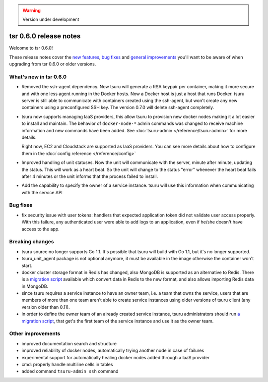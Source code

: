 .. warning::

    Version under development

=======================
tsr 0.6.0 release notes
=======================

Welcome to tsr 0.6.0!

These release notes cover the `new features`_, `bug fixes`_ and `general
improvements`_ you'll want to be aware of when upgrading from tsr 0.6.0 or
older versions.

.. _`new features`: `What's new in tsr 0.6.0`_
.. _`general improvements`: `Other improvements`_

What's new in tsr 0.6.0
=======================

* Removed the ssh-agent dependency. Now tsuru will generate a RSA keypair per
  container, making it more secure and with one less agent running in the
  Docker hosts. Now a Docker host is just a host that runs Docker. tsuru server
  is still able to communicate with containers created using the ssh-agent, but
  won't create any new containers using a preconfigured SSH key. The version
  0.7.0 will delete ssh-agent completely.

* tsuru now supports managing IaaS providers, this allow tsuru to provision new
  docker nodes making it a lot easier to install and maintain. The behavior of
  ``docker-node-*`` admin commands was changed to receive machine information and
  new commands have been added. See :doc:`tsuru-admin </reference/tsuru-admin>`
  for more details.

  Right now, EC2 and Cloudstack are supported as IaaS providers. You can see more
  details about how to configure them in the :doc:`config reference </reference/config>`

* Improved handling of unit statuses. Now the unit will communicate with the
  server, minute after minute, updating the status. This will work as a heart
  beat. So the unit will change to the status "error" whenever the heart beat
  fails after 4 minutes or the unit informs that the process failed to install.

* Add the capability to specify the owner of a service instance. tsuru will use
  this information when communicating with the service API

Bug fixes
=========

* fix security issue with user tokens: handlers that expected application token
  did not validate user access properly. With this failure, any authenticated
  user were able to add logs to an application, even if he/she doesn't have
  access to the app.

Breaking changes
================

* tsuru source no longer supports Go 1.1. It's possible that tsuru will build
  with Go 1.1, but it's no longer supported.

* tsuru_unit_agent package is not optional anymore, it must be available in the
  image otherwise the container won't start.

* docker cluster storage format in Redis has changed, also MongoDB is supported as
  an alternative to Redis. There is a `migration script
  <https://gist.github.com/cezarsa/d2c8b8db611af9a2d67d>`_ available which convert
  data in Redis to the new format, and also allows importing Redis data in
  MongoDB.

* since tsuru requires a service instance to have an owner team, i.e. a team
  that owns the service, users that are members of more than one team aren't
  able to create service instances using older versions of tsuru client (any
  version older than 0.11).

* in order to define the owner team of an already created service instance,
  tsuru administrators should run `a migration script
  <https://gist.github.com/fsouza/5e65879c5547fe753f48>`_, that get's the first
  team of the service instance and use it as the owner team.

Other improvements
==================

* improved documentation search and structure
* improved reliability of docker nodes, automatically trying another node in case
  of failures
* experimental support for automatically healing docker nodes added through a IaaS
  provider
* cmd: properly handle multiline cells in tables
* added command ``tsuru-admin ssh`` command
